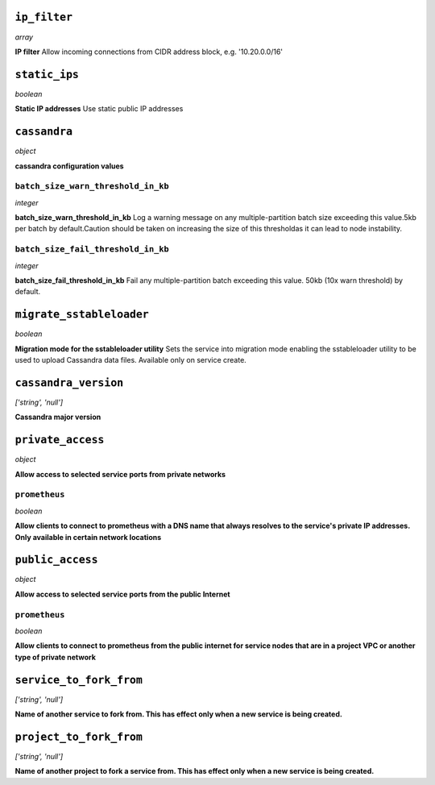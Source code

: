 
``ip_filter``
-------------
*array*

**IP filter** Allow incoming connections from CIDR address block, e.g. '10.20.0.0/16'



``static_ips``
--------------
*boolean*

**Static IP addresses** Use static public IP addresses



``cassandra``
-------------
*object*

**cassandra configuration values** 

``batch_size_warn_threshold_in_kb``
~~~~~~~~~~~~~~~~~~~~~~~~~~~~~~~~~~~
*integer*

**batch_size_warn_threshold_in_kb** Log a warning message on any multiple-partition batch size exceeding this value.5kb per batch by default.Caution should be taken on increasing the size of this thresholdas it can lead to node instability.

``batch_size_fail_threshold_in_kb``
~~~~~~~~~~~~~~~~~~~~~~~~~~~~~~~~~~~
*integer*

**batch_size_fail_threshold_in_kb** Fail any multiple-partition batch exceeding this value. 50kb (10x warn threshold) by default.



``migrate_sstableloader``
-------------------------
*boolean*

**Migration mode for the sstableloader utility** Sets the service into migration mode enabling the sstableloader utility to be used to upload Cassandra data files. Available only on service create.



``cassandra_version``
---------------------
*['string', 'null']*

**Cassandra major version** 



``private_access``
------------------
*object*

**Allow access to selected service ports from private networks** 

``prometheus``
~~~~~~~~~~~~~~
*boolean*

**Allow clients to connect to prometheus with a DNS name that always resolves to the service's private IP addresses. Only available in certain network locations** 



``public_access``
-----------------
*object*

**Allow access to selected service ports from the public Internet** 

``prometheus``
~~~~~~~~~~~~~~
*boolean*

**Allow clients to connect to prometheus from the public internet for service nodes that are in a project VPC or another type of private network** 



``service_to_fork_from``
------------------------
*['string', 'null']*

**Name of another service to fork from. This has effect only when a new service is being created.** 



``project_to_fork_from``
------------------------
*['string', 'null']*

**Name of another project to fork a service from. This has effect only when a new service is being created.** 



